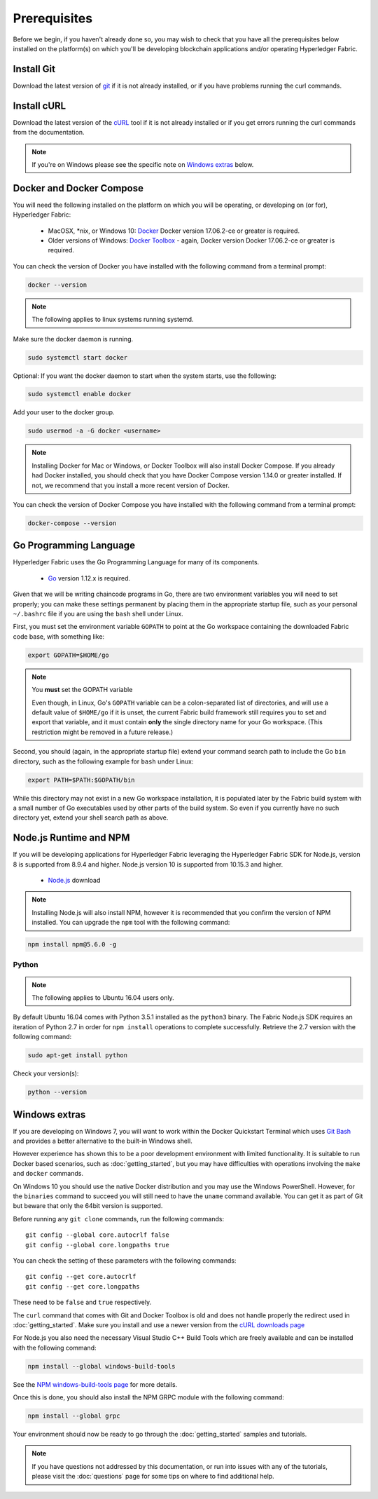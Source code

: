 Prerequisites
=============

Before we begin, if you haven't already done so, you may wish to check that
you have all the prerequisites below installed on the platform(s)
on which you'll be developing blockchain applications and/or operating
Hyperledger Fabric.

Install Git
-----------
Download the latest version of `git
<https://git-scm.com/downloads>`_ if it is not already installed,
or if you have problems running the curl commands.

Install cURL
------------

Download the latest version of the `cURL
<https://curl.haxx.se/download.html>`__ tool if it is not already
installed or if you get errors running the curl commands from the
documentation.

.. note:: If you're on Windows please see the specific note on `Windows
   extras`_ below.

Docker and Docker Compose
-------------------------

You will need the following installed on the platform on which you will be
operating, or developing on (or for), Hyperledger Fabric:

  - MacOSX, \*nix, or Windows 10: `Docker <https://www.docker.com/get-docker>`__
    Docker version 17.06.2-ce or greater is required.
  - Older versions of Windows: `Docker
    Toolbox <https://docs.docker.com/toolbox/toolbox_install_windows/>`__ -
    again, Docker version Docker 17.06.2-ce or greater is required.

You can check the version of Docker you have installed with the following
command from a terminal prompt:

.. code:: bash

  docker --version

.. note:: The following applies to linux systems running systemd.

Make sure the docker daemon is running.

.. code:: bash

  sudo systemctl start docker

Optional: If you want the docker daemon to start when the system starts, use the following:

.. code:: bash

  sudo systemctl enable docker

Add your user to the docker group.

.. code:: bash

  sudo usermod -a -G docker <username>

.. note:: Installing Docker for Mac or Windows, or Docker Toolbox will also
          install Docker Compose. If you already had Docker installed, you
          should check that you have Docker Compose version 1.14.0 or greater
          installed. If not, we recommend that you install a more recent
          version of Docker.

You can check the version of Docker Compose you have installed with the
following command from a terminal prompt:

.. code:: bash

  docker-compose --version

.. _Golang:

Go Programming Language
-----------------------

Hyperledger Fabric uses the Go Programming Language for many of its
components.

  - `Go <https://golang.org/dl/>`__ version 1.12.x is required.

Given that we will be writing chaincode programs in Go, there are two
environment variables you will need to set properly; you can make these
settings permanent by placing them in the appropriate startup file, such
as your personal ``~/.bashrc`` file if you are using the ``bash`` shell
under Linux.

First, you must set the environment variable ``GOPATH`` to point at the
Go workspace containing the downloaded Fabric code base, with something like:

.. code:: bash

  export GOPATH=$HOME/go

.. note:: You **must** set the GOPATH variable

  Even though, in Linux, Go's ``GOPATH`` variable can be a colon-separated list
  of directories, and will use a default value of ``$HOME/go`` if it is unset,
  the current Fabric build framework still requires you to set and export that
  variable, and it must contain **only** the single directory name for your Go
  workspace. (This restriction might be removed in a future release.)

Second, you should (again, in the appropriate startup file) extend your
command search path to include the Go ``bin`` directory, such as the following
example for ``bash`` under Linux:

.. code:: bash

  export PATH=$PATH:$GOPATH/bin

While this directory may not exist in a new Go workspace installation, it is
populated later by the Fabric build system with a small number of Go executables
used by other parts of the build system. So even if you currently have no such
directory yet, extend your shell search path as above.

Node.js Runtime and NPM
-----------------------

If you will be developing applications for Hyperledger Fabric leveraging the
Hyperledger Fabric SDK for Node.js, version 8 is supported from 8.9.4 and higher.
Node.js version 10 is supported from 10.15.3 and higher.

  - `Node.js <https://nodejs.org/en/download/>`__ download

.. note:: Installing Node.js will also install NPM, however it is recommended
          that you confirm the version of NPM installed. You can upgrade
          the ``npm`` tool with the following command:

.. code:: bash

  npm install npm@5.6.0 -g

Python
^^^^^^

.. note:: The following applies to Ubuntu 16.04 users only.

By default Ubuntu 16.04 comes with Python 3.5.1 installed as the ``python3`` binary.
The Fabric Node.js SDK requires an iteration of Python 2.7 in order for ``npm install``
operations to complete successfully.  Retrieve the 2.7 version with the following command:

.. code:: bash

  sudo apt-get install python

Check your version(s):

.. code:: bash

  python --version

.. _windows-extras:

Windows extras
--------------

If you are developing on Windows 7, you will want to work within the
Docker Quickstart Terminal which uses `Git Bash
<https://git-scm.com/downloads>`__ and provides a better alternative
to the built-in Windows shell.

However experience has shown this to be a poor development environment
with limited functionality. It is suitable to run Docker based
scenarios, such as :doc:`getting_started`, but you may have
difficulties with operations involving the ``make`` and ``docker``
commands.

On Windows 10 you should use the native Docker distribution and you
may use the Windows PowerShell. However, for the ``binaries``
command to succeed you will still need to have the ``uname`` command
available. You can get it as part of Git but beware that only the
64bit version is supported.

Before running any ``git clone`` commands, run the following commands:

::

    git config --global core.autocrlf false
    git config --global core.longpaths true

You can check the setting of these parameters with the following commands:

::

    git config --get core.autocrlf
    git config --get core.longpaths

These need to be ``false`` and ``true`` respectively.

The ``curl`` command that comes with Git and Docker Toolbox is old and
does not handle properly the redirect used in
:doc:`getting_started`. Make sure you install and use a newer version
from the `cURL downloads page <https://curl.haxx.se/download.html>`__

For Node.js you also need the necessary Visual Studio C++ Build Tools
which are freely available and can be installed with the following
command:

.. code:: bash

	  npm install --global windows-build-tools

See the `NPM windows-build-tools page
<https://www.npmjs.com/package/windows-build-tools>`__ for more
details.

Once this is done, you should also install the NPM GRPC module with the
following command:

.. code:: bash

	  npm install --global grpc

Your environment should now be ready to go through the
:doc:`getting_started` samples and tutorials.

.. note:: If you have questions not addressed by this documentation, or run into
          issues with any of the tutorials, please visit the :doc:`questions`
          page for some tips on where to find additional help.

.. Licensed under Creative Commons Attribution 4.0 International License
   https://creativecommons.org/licenses/by/4.0/
